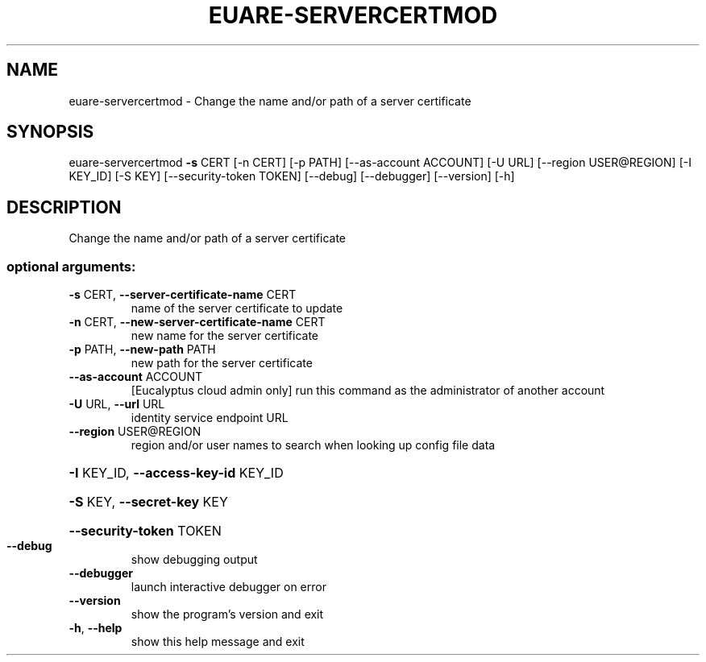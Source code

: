 .\" DO NOT MODIFY THIS FILE!  It was generated by help2man 1.44.1.
.TH EUARE-SERVERCERTMOD "1" "September 2014" "euca2ools 3.1.1" "User Commands"
.SH NAME
euare-servercertmod \- Change the name and/or path of a server certificate
.SH SYNOPSIS
euare\-servercertmod \fB\-s\fR CERT [\-n CERT] [\-p PATH] [\-\-as\-account ACCOUNT]
[\-U URL] [\-\-region USER@REGION] [\-I KEY_ID]
[\-S KEY] [\-\-security\-token TOKEN] [\-\-debug]
[\-\-debugger] [\-\-version] [\-h]
.SH DESCRIPTION
Change the name and/or path of a server certificate
.SS "optional arguments:"
.TP
\fB\-s\fR CERT, \fB\-\-server\-certificate\-name\fR CERT
name of the server certificate to update
.TP
\fB\-n\fR CERT, \fB\-\-new\-server\-certificate\-name\fR CERT
new name for the server certificate
.TP
\fB\-p\fR PATH, \fB\-\-new\-path\fR PATH
new path for the server certificate
.TP
\fB\-\-as\-account\fR ACCOUNT
[Eucalyptus cloud admin only] run this command as the
administrator of another account
.TP
\fB\-U\fR URL, \fB\-\-url\fR URL
identity service endpoint URL
.TP
\fB\-\-region\fR USER@REGION
region and/or user names to search when looking up
config file data
.HP
\fB\-I\fR KEY_ID, \fB\-\-access\-key\-id\fR KEY_ID
.HP
\fB\-S\fR KEY, \fB\-\-secret\-key\fR KEY
.HP
\fB\-\-security\-token\fR TOKEN
.TP
\fB\-\-debug\fR
show debugging output
.TP
\fB\-\-debugger\fR
launch interactive debugger on error
.TP
\fB\-\-version\fR
show the program's version and exit
.TP
\fB\-h\fR, \fB\-\-help\fR
show this help message and exit
